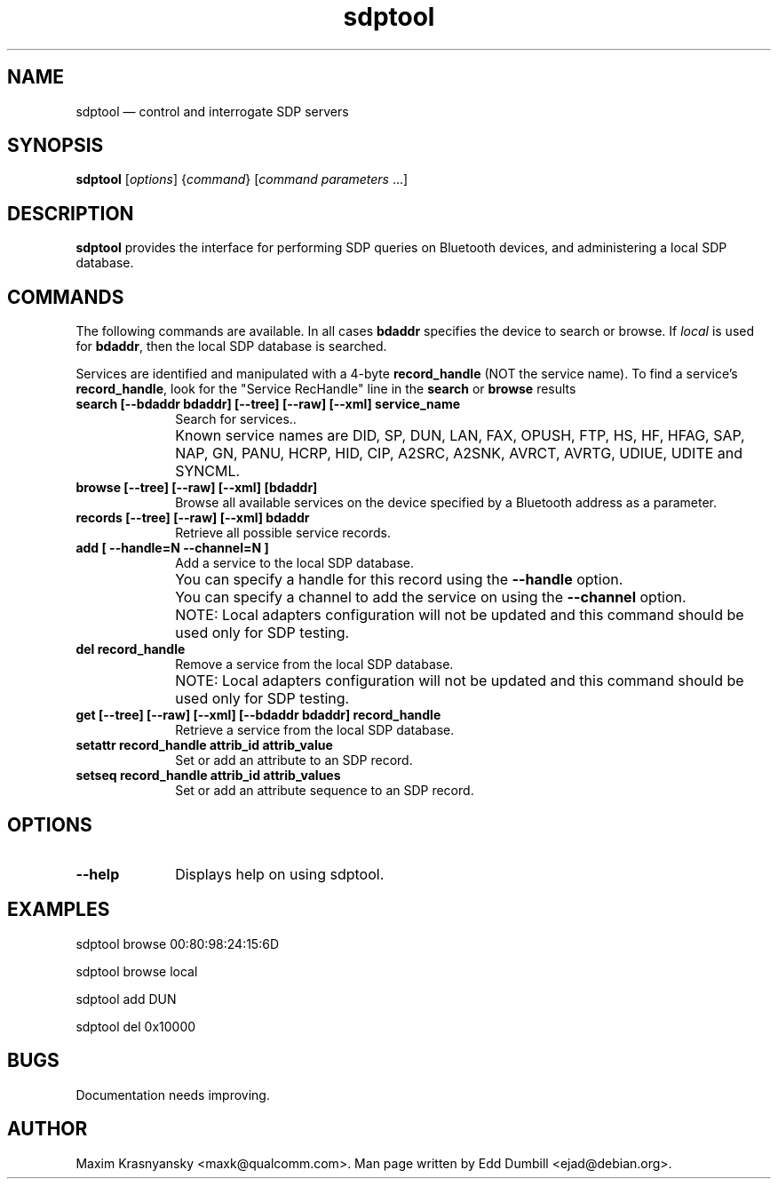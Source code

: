 .\" $Header$
.\"
.\"	transcript compatibility for postscript use.
.\"
.\"	synopsis:  .P! <file.ps>
.\"
.de P!
.fl
\!!1 setgray
.fl
\\&.\"
.fl
\!!0 setgray
.fl			\" force out current output buffer
\!!save /psv exch def currentpoint translate 0 0 moveto
\!!/showpage{}def
.fl			\" prolog
.sy sed -e 's/^/!/' \\$1\" bring in postscript file
\!!psv restore
.
.de pF
.ie     \\*(f1 .ds f1 \\n(.f
.el .ie \\*(f2 .ds f2 \\n(.f
.el .ie \\*(f3 .ds f3 \\n(.f
.el .ie \\*(f4 .ds f4 \\n(.f
.el .tm ? font overflow
.ft \\$1
..
.de fP
.ie     !\\*(f4 \{\
.	ft \\*(f4
.	ds f4\"
'	br \}
.el .ie !\\*(f3 \{\
.	ft \\*(f3
.	ds f3\"
'	br \}
.el .ie !\\*(f2 \{\
.	ft \\*(f2
.	ds f2\"
'	br \}
.el .ie !\\*(f1 \{\
.	ft \\*(f1
.	ds f1\"
'	br \}
.el .tm ? font underflow
..
.ds f1\"
.ds f2\"
.ds f3\"
.ds f4\"
'\" t
.ta 8n 16n 24n 32n 40n 48n 56n 64n 72n
.TH "sdptool" "1"
.SH "NAME"
sdptool \(em control and interrogate SDP servers
.SH "SYNOPSIS"
.PP
\fBsdptool\fR [\fIoptions\fR]  {\fIcommand\fR}  [\fIcommand parameters\fR \&...]
.SH "DESCRIPTION"
.PP
\fBsdptool\fR provides the interface for
performing SDP queries on Bluetooth devices, and administering a
local SDP database.
.SH "COMMANDS"
.PP
The following commands are available.  In all cases \fBbdaddr\fR
specifies the device to search or browse.  If \fIlocal\fP is used
for \fBbdaddr\fP, then the local SDP database is searched.
.PP
Services are identified and manipulated with a 4-byte \fBrecord_handle\fP
(NOT the service name).  To find a service's \fBrecord_handle\fP, look for the
"Service RecHandle" line in the \fBsearch\fP or \fBbrowse\fP results
.IP "\fBsearch [--bdaddr bdaddr] [--tree] [--raw] [--xml] service_name\fP" 10
Search for services..
.IP "" 10
Known service names are DID, SP, DUN, LAN, FAX, OPUSH,
FTP, HS, HF, HFAG, SAP, NAP, GN, PANU, HCRP, HID, CIP,
A2SRC, A2SNK, AVRCT, AVRTG, UDIUE, UDITE and SYNCML.
.IP "\fBbrowse [--tree] [--raw] [--xml] [bdaddr]\fP" 10
Browse all available services on the device
specified by a Bluetooth address as a parameter.
.IP "\fBrecords [--tree] [--raw] [--xml] bdaddr\fP" 10
Retrieve all possible service records.
.IP "\fBadd [ --handle=N --channel=N ]\fP" 10
Add a service to the local
SDP database.
.IP "" 10
You can specify a handle for this record using
the \fB--handle\fP option.
.IP "" 10
You can specify a channel to add the service on
using the \fB--channel\fP option.
.IP "" 10
NOTE: Local adapters configuration will not be updated and this command should
be used only for SDP testing.
.IP "\fBdel record_handle\fP" 10
Remove a service from the local
SDP database.
.IP "" 10
NOTE: Local adapters configuration will not be updated and this command should
be used only for SDP testing.
.IP "\fBget [--tree] [--raw] [--xml] [--bdaddr bdaddr] record_handle\fP" 10
Retrieve a service from the local
SDP database.
.IP "\fBsetattr record_handle attrib_id attrib_value\fP" 10
Set or add an attribute to an SDP record.

.IP "\fBsetseq record_handle attrib_id attrib_values\fP" 10
Set or add an attribute sequence to an
SDP record.
.SH "OPTIONS"
.IP "\fB--help\fP" 10
Displays help on using sdptool.

.SH "EXAMPLES"
.PP
sdptool browse 00:80:98:24:15:6D
.PP
sdptool browse local
.PP
sdptool add DUN
.PP
sdptool del 0x10000
.SH "BUGS"
.PP
Documentation needs improving.
.SH "AUTHOR"
.PP
Maxim Krasnyansky <maxk@qualcomm.com>. Man page written
by Edd Dumbill <ejad@debian.org>.
.\" created by instant / docbook-to-man, Thu 15 Jan 2004, 21:01
